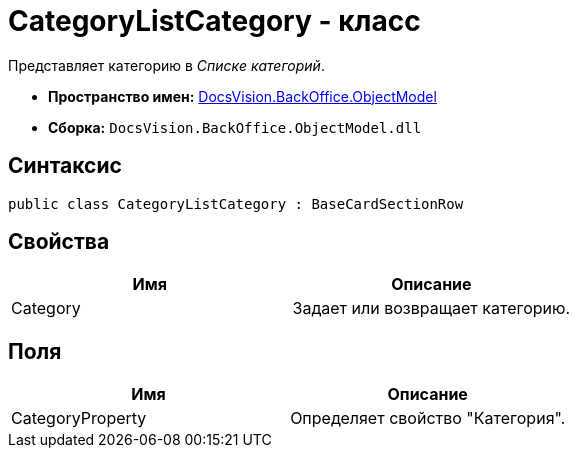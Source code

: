 = CategoryListCategory - класс

Представляет категорию в _Списке категорий_.

* *Пространство имен:* xref:api/DocsVision/Platform/ObjectModel/ObjectModel_NS.adoc[DocsVision.BackOffice.ObjectModel]
* *Сборка:* `DocsVision.BackOffice.ObjectModel.dll`

== Синтаксис

[source,csharp]
----
public class CategoryListCategory : BaseCardSectionRow
----

== Свойства

[cols=",",options="header"]
|===
|Имя |Описание
|Category |Задает или возвращает категорию.
|===

== Поля

[cols=",",options="header"]
|===
|Имя |Описание
|CategoryProperty |Определяет свойство "Категория".
|===
